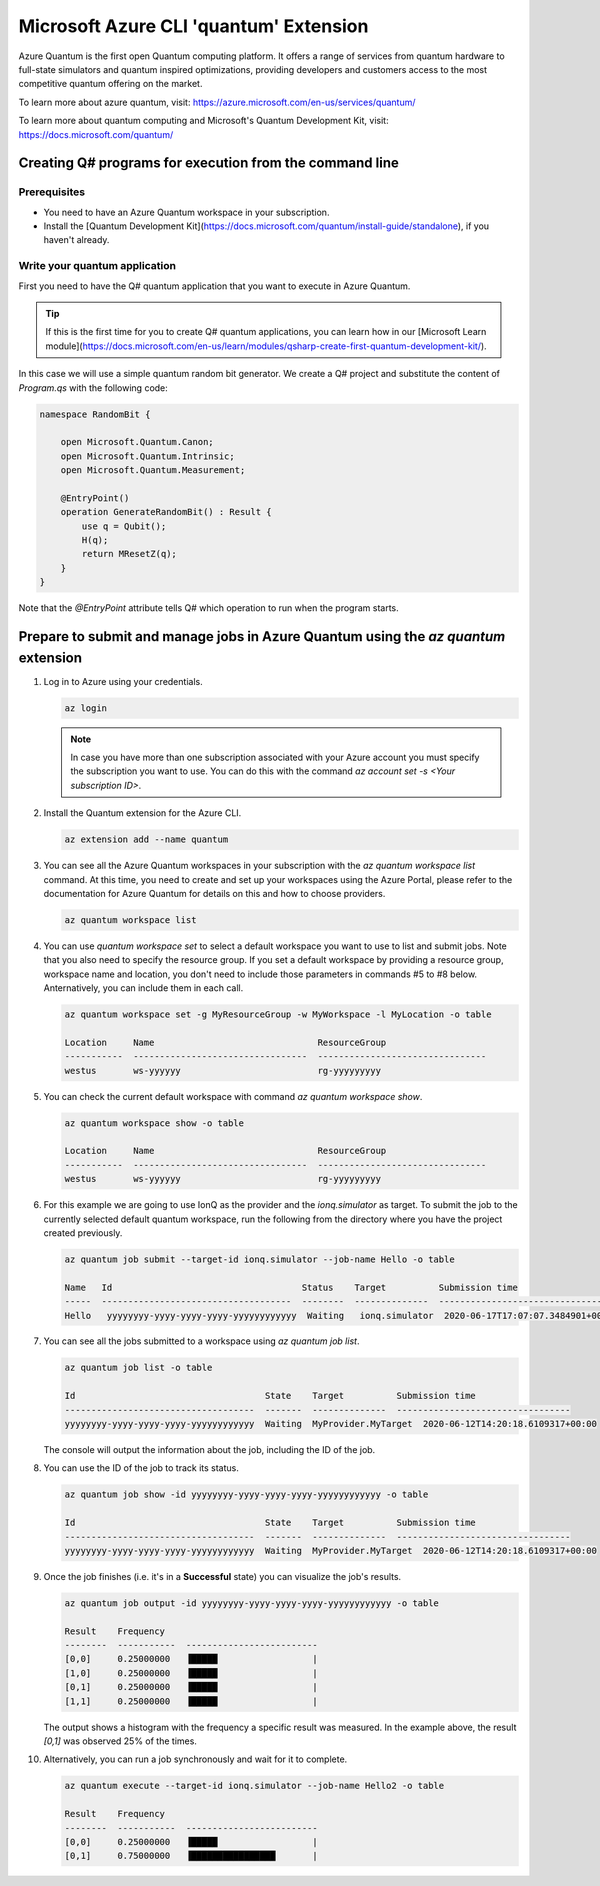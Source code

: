=======================================
Microsoft Azure CLI 'quantum' Extension
=======================================

Azure Quantum is the first open Quantum computing platform. It offers a range of services
from quantum hardware to full-state simulators and quantum inspired optimizations,
providing developers and customers access to the most competitive quantum offering
on the market.

To learn more about azure quantum, visit:
https://azure.microsoft.com/en-us/services/quantum/

To learn more about quantum computing and Microsoft's Quantum Development Kit, visit:
https://docs.microsoft.com/quantum/


Creating Q# programs for execution from the command line
========================================================

Prerequisites
-------------

- You need to have an Azure Quantum workspace in your subscription.
- Install the [Quantum Development Kit](https://docs.microsoft.com/quantum/install-guide/standalone), if you haven't already.


Write your quantum application
------------------------------

First you need to have the Q# quantum application that you want to execute in
Azure Quantum.

.. tip::
   If this is the first time for you to create Q# quantum applications, you can learn how
   in our [Microsoft Learn module](https://docs.microsoft.com/en-us/learn/modules/qsharp-create-first-quantum-development-kit/).

In this case we will use a simple quantum random bit generator. We create a Q#
project and substitute the content of `Program.qs` with the following code:

.. code-block::

   namespace RandomBit {

       open Microsoft.Quantum.Canon;
       open Microsoft.Quantum.Intrinsic;
       open Microsoft.Quantum.Measurement;

       @EntryPoint()
       operation GenerateRandomBit() : Result {
           use q = Qubit();
           H(q);
           return MResetZ(q);
       }
   }

Note that the `@EntryPoint` attribute tells Q# which operation to run when the program starts.


Prepare to submit and manage jobs in Azure Quantum using the `az quantum` extension
===================================================================================

1. Log in to Azure using your credentials.

   .. code-block:: 

      az login

   .. note::
      In case you have more than one subscription associated with your Azure account you must specify the 
      subscription you want to use. You can do this with the command `az account set -s <Your subscription ID>`.


2. Install the Quantum extension for the Azure CLI.

   .. code-block::

      az extension add --name quantum


3. You can see all the Azure Quantum workspaces in your subscription with the `az quantum workspace list` command.
   At this time, you need to create and set up your workspaces using the Azure Portal, please refer to the documentation
   for Azure Quantum for details on this and how to choose providers.

   .. code-block::

      az quantum workspace list


4. You can use `quantum workspace set` to select a default workspace you want to use to list and submit jobs.
   Note that you also need to specify the resource group. If you set a default workspace by providing a resource group,
   workspace name and location, you don't need to include those parameters in commands #5 to #8 below.
   Anternatively, you can include them in each call.

   .. code-block::

      az quantum workspace set -g MyResourceGroup -w MyWorkspace -l MyLocation -o table

      Location     Name                               ResourceGroup
      -----------  ---------------------------------  --------------------------------
      westus       ws-yyyyyy                          rg-yyyyyyyyy


.. note:
   Commands below assume that a default workspace has been set. If you prefer to specify it
   for each call, include the following parameters with commands below:
   `-g MyResourceGroup -w MyWorkspace -l MyLocation`


5. You can check the current default workspace with command `az quantum workspace show`.

   .. code-block::

      az quantum workspace show -o table

      Location     Name                               ResourceGroup
      -----------  ---------------------------------  --------------------------------
      westus       ws-yyyyyy                          rg-yyyyyyyyy


6. For this example we are going to use IonQ as the provider and the `ionq.simulator` as target.
   To submit the job to the currently selected default quantum workspace, run the following from the directory
   where you have the project created previously.

   .. code-block::

      az quantum job submit --target-id ionq.simulator --job-name Hello -o table

      Name   Id                                    Status    Target          Submission time
      -----  ------------------------------------  --------  --------------  ---------------------------------
      Hello   yyyyyyyy-yyyy-yyyy-yyyy-yyyyyyyyyyyy  Waiting   ionq.simulator  2020-06-17T17:07:07.3484901+00:00


7. You can see all the jobs submitted to a workspace using `az quantum job list`.

   .. code-block::

      az quantum job list -o table

      Id                                    State    Target          Submission time
      ------------------------------------  -------  --------------  ---------------------------------
      yyyyyyyy-yyyy-yyyy-yyyy-yyyyyyyyyyyy  Waiting  MyProvider.MyTarget  2020-06-12T14:20:18.6109317+00:00

   The console will output the information about the job, including the ID of the job.


8. You can use the ID of the job to track its status.

   .. code-block::

      az quantum job show -id yyyyyyyy-yyyy-yyyy-yyyy-yyyyyyyyyyyy -o table

      Id                                    State    Target          Submission time
      ------------------------------------  -------  --------------  ---------------------------------
      yyyyyyyy-yyyy-yyyy-yyyy-yyyyyyyyyyyy  Waiting  MyProvider.MyTarget  2020-06-12T14:20:18.6109317+00:00


9. Once the job finishes (i.e. it's in a **Successful** state) you can visualize the job's results.

   .. code-block::

      az quantum job output -id yyyyyyyy-yyyy-yyyy-yyyy-yyyyyyyyyyyy -o table
   
      Result    Frequency
      --------  -----------  -------------------------
      [0,0]     0.25000000   ▐█████                  |
      [1,0]     0.25000000   ▐█████                  |
      [0,1]     0.25000000   ▐█████                  |
      [1,1]     0.25000000   ▐█████                  |


   The output shows a histogram with the frequency a specific result was measured. In the example above,
   the result `[0,1]` was observed 25% of the times.


10. Alternatively, you can run a job synchronously and wait for it to complete.

    .. code-block::

       az quantum execute --target-id ionq.simulator --job-name Hello2 -o table
   
       Result    Frequency
       --------  -----------  -------------------------
       [0,0]     0.25000000   ▐█████                  |
       [0,1]     0.75000000   ▐████████████████       |


